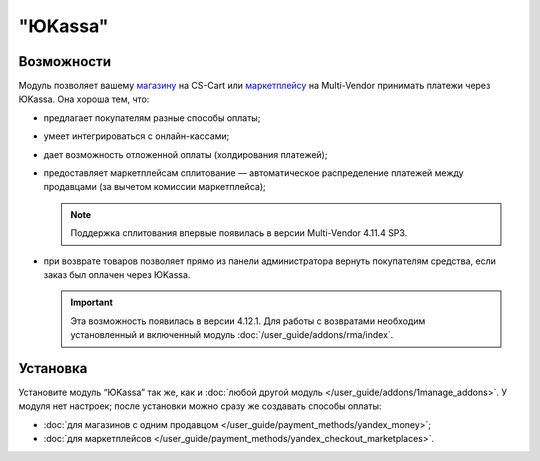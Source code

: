********
"ЮKassa"
********

Возможности
===========

Модуль позволяет вашему `магазину <https://yookassa.ru/>`_ на CS-Cart или `маркетплейсу <https://yookassa.ru/marketplaces/>`_ на Multi-Vendor принимать платежи через ЮKassa. Она хороша тем, что:

* предлагает покупателям разные способы оплаты;

  .. fancybox:: img/payment_yandex.png
      :alt: Способы оплаты Яндекса и поля для ввода данных банковской карты.

* умеет интегрироваться с онлайн-кассами;

* дает возможность отложенной оплаты (холдирования платежей);

* предоставляет маркетплейсам сплитование — автоматическое распределение платежей между продавцами (за вычетом комиссии маркетплейса);

  .. note::
      Поддержка сплитования впервые появилась в версии Multi-Vendor 4.11.4 SP3.
      
* при возврате товаров позволяет прямо из панели администратора вернуть покупателям средства, если заказ был оплачен через ЮKassa.
      
  .. important::

      Эта возможность появилась в версии 4.12.1. Для работы с возвратами необходим установленный и включенный модуль :doc:`/user_guide/addons/rma/index`.


Установка
=========

Установите модуль “ЮKassa” так же, как и :doc:`любой другой модуль </user_guide/addons/1manage_addons>`. У модуля нет настроек; после установки можно сразу же создавать способы оплаты:

* :doc:`для магазинов с одним продавцом </user_guide/payment_methods/yandex_money>`;

* :doc:`для маркетплейсов </user_guide/payment_methods/yandex_checkout_marketplaces>`.
